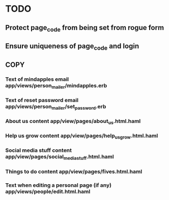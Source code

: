 * TODO
** Protect page_code from being set from rogue form
** Ensure uniqueness of page_code and login
** COPY
*** Text of mindapples email app/views/person_mailer/mindapples.erb
*** Text of reset password email app/views/person_mailer/set_password.erb
*** About us content app/view/pages/about_us.html.haml
*** Help us grow content app/view/pages/help_us_grow.html.haml
*** Social media stuff content app/view/pages/social_media_stuff.html.haml
*** Things to do content app/view/pages/fives.html.haml
*** Text when editing a personal page (if any) app/views/people/edit.html.haml
